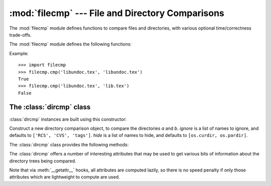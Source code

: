 
:mod:`filecmp` --- File and Directory Comparisons
=================================================

.. module:: filecmp
   :synopsis: Compare files efficiently.
.. sectionauthor:: Moshe Zadka <moshez@zadka.site.co.il>


The :mod:`filecmp` module defines functions to compare files and directories,
with various optional time/correctness trade-offs.

The :mod:`filecmp` module defines the following functions:


.. function:: cmp(f1, f2[, shallow])

   Compare the files named *f1* and *f2*, returning ``True`` if they seem equal,
   ``False`` otherwise.

   Unless *shallow* is given and is false, files with identical :func:`os.stat`
   signatures are taken to be equal.

   Files that were compared using this function will not be compared again unless
   their :func:`os.stat` signature changes.

   Note that no external programs are called from this function, giving it
   portability and efficiency.


.. function:: cmpfiles(dir1, dir2, common[, shallow])

   Returns three lists of file names: *match*, *mismatch*, *errors*.  *match*
   contains the list of files match in both directories, *mismatch* includes the
   names of those that don't, and *errros* lists the names of files which could not
   be compared.  Files may be listed in *errors* because the user may lack
   permission to read them or many other reasons, but always that the comparison
   could not be done for some reason.

   The *common* parameter is a list of file names found in both directories. The
   *shallow* parameter has the same meaning and default value as for
   :func:`filecmp.cmp`.

Example::

   >>> import filecmp
   >>> filecmp.cmp('libundoc.tex', 'libundoc.tex')
   True
   >>> filecmp.cmp('libundoc.tex', 'lib.tex')
   False


.. _dircmp-objects:

The :class:`dircmp` class
-------------------------

:class:`dircmp` instances are built using this constructor:


.. class:: dircmp(a, b[, ignore[, hide]])

   Construct a new directory comparison object, to compare the directories *a* and
   *b*. *ignore* is a list of names to ignore, and defaults to ``['RCS', 'CVS',
   'tags']``. *hide* is a list of names to hide, and defaults to ``[os.curdir,
   os.pardir]``.

The :class:`dircmp` class provides the following methods:


.. method:: dircmp.report()

   Print (to ``sys.stdout``) a comparison between *a* and *b*.


.. method:: dircmp.report_partial_closure()

   Print a comparison between *a* and *b* and common immediate subdirectories.


.. method:: dircmp.report_full_closure()

   Print a comparison between *a* and *b* and common  subdirectories (recursively).

The :class:`dircmp` offers a number of interesting attributes that may be used
to get various bits of information about the directory trees being compared.

Note that via :meth:`__getattr__` hooks, all attributes are computed lazily, so
there is no speed penalty if only those attributes which are lightweight to
compute are used.


.. attribute:: dircmp.left_list

   Files and subdirectories in *a*, filtered by *hide* and *ignore*.


.. attribute:: dircmp.right_list

   Files and subdirectories in *b*, filtered by *hide* and *ignore*.


.. attribute:: dircmp.common

   Files and subdirectories in both *a* and *b*.


.. attribute:: dircmp.left_only

   Files and subdirectories only in *a*.


.. attribute:: dircmp.right_only

   Files and subdirectories only in *b*.


.. attribute:: dircmp.common_dirs

   Subdirectories in both *a* and *b*.


.. attribute:: dircmp.common_files

   Files in both *a* and *b*


.. attribute:: dircmp.common_funny

   Names in both *a* and *b*, such that the type differs between the directories,
   or names for which :func:`os.stat` reports an error.


.. attribute:: dircmp.same_files

   Files which are identical in both *a* and *b*.


.. attribute:: dircmp.diff_files

   Files which are in both *a* and *b*, whose contents differ.


.. attribute:: dircmp.funny_files

   Files which are in both *a* and *b*, but could not be compared.


.. attribute:: dircmp.subdirs

   A dictionary mapping names in :attr:`common_dirs` to :class:`dircmp` objects.

